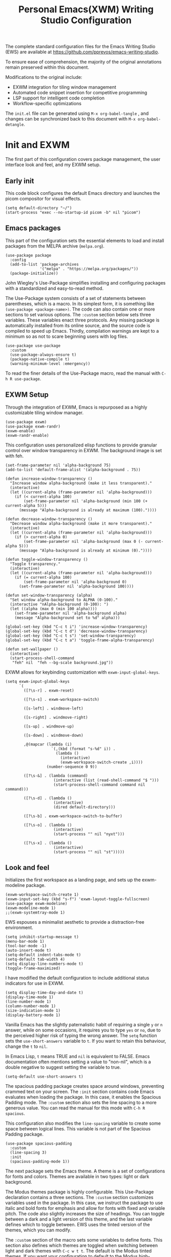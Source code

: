 #+title:        Personal Emacs(XWM) Writing Studio Configuration
#+property:     header-args:elisp :tangle init.el :comments yes :results silent :eval no
#+startup:      content

The complete standard configuration files for the Emacs Writing Studio (EWS) are available at https://github.com/pprevos/emacs-writing-studio. 

To ensure ease of comprehension, the majority of the original annotations remain preserved within this document.

Modifications to the original include:
- EXWM integration for tiling window management
- Automated code snippet insertion for competitive programming
- LSP support for intelligent code completion
- Workflow-specific optimizations
  
The =init.el= file can be generated using =M-x org-babel-tangle= , and changes can be synchronized back to this document with =M-x org-babel-detangle=.

#+begin_src elisp :exports none
  ;;; init.el --- Modified Emacs Writing Studio init -*- lexical-binding: t; -*-
  ;; Emacs Writing Studio (https://github.com/pprevos/emacs-writing-studio/) configuration for personal use.
  ;; Modified by G.R. Emlin : March 2025
  ;;
  ;; This file is NOT part of GNU Emacs.
  ;;
  ;; This program is free software; you can redistribute it and/or modify
  ;; it under the terms of the GNU General Public License as published by
  ;; the Free Software Foundation, either version 3 of the License, or
  ;; (at your option) any later version.
  ;;
  ;; This program is distributed in the hope that it will be useful,
  ;; but WITHOUT ANY WARRANTY; without even the implied waRranty of
  ;; MERCHANTABILITY or FITNESS FOR A PARTICULAR PURPOSE. See the
  ;; GNU General Public License for more details.
  ;;
  ;; You should have received a copy of the GNU General Public License
  ;; along with this program. If not, see <https://www.gnu.org/licenses/>.
#+end_src

* Init and EXWM

The first part of this configuration covers package management, the user interface look and feel, and my EXWM setup.

** Early init

This code block configures the default Emacs directory and launches the picom compositor for visual effects.

#+begin_src elisp :exports none
  ;; Set the default Emacs directory and launch the 'picom' compositor.
#+end_src
#+begin_src elisp
  (setq default-directory "~/")
  (start-process "exec --no-startup-id picom -b" nil "picom")
  #+end_src

** Emacs packages

This part of the configuration sets the essential elements to load and install packages from the MELPA archive (=melpa.org=).

#+begin_src elisp :exports none
  ;; Set package archives
#+end_src
#+begin_src elisp
  (use-package package
	:config
	(add-to-list 'package-archives
				 '("melpa" . "https://melpa.org/packages/"))
	(package-initialize))
#+end_src

 John Wiegley's Use-Package simplifies installing and configuring packages with a standardized and easy-to-read method.

The Use-Package system consists of a set of statements between parentheses, which is a macro. In its simplest form, it is something like ~(use-package <package-name>)~. The code can also contain one or more sections to set various options. The =:custom= section below sets three variables. These variables enact three protocols. Any missing package is automatically installed from its online source, and the source code is compiled to speed up Emacs. Thirdly, compilation warnings are kept to a minimum so as not to scare beginning users with log files.

#+begin_src elisp :exports none
  ;; Package Management
#+end_src
#+begin_src elisp
  (use-package use-package
	:custom
	(use-package-always-ensure t)
	(package-native-compile t)
	(warning-minimum-level :emergency))
#+end_src

To read the finer details of the Use-Package macro, read the manual with =C-h R use-package=.

** EXWM Setup

Through the integration of EXWM, Emacs is repurposed as a highly customizable tiling window manager.

#+begin_src elisp :exports none
  ;; Enable exwm
#+end_src  
#+begin_src elisp
  (use-package exwm)
  (use-package exwm-randr)
  (exwm-enable)
  (exwm-randr-enable)
#+end_src

This configuration uses personalized elisp functions to provide granular control over window transparency in EXWM. The background image is set with feh.

#+begin_src elisp :exports none
  ;; Loads EXWM background settings and defines a function to set the wallpaper using 'feh'.
#+end_src  
#+begin_src elisp
(set-frame-parameter nil 'alpha-background 75) 
(add-to-list 'default-frame-alist '(alpha-background . 75))

(defun increase-window-transparency ()
  "Increase window alpha-background (make it less transparent)."
  (interactive)
  (let ((current-alpha (frame-parameter nil 'alpha-background)))
    (if (< current-alpha 100)
        (set-frame-parameter nil 'alpha-background (min 100 (+ current-alpha 5)))
      (message "Alpha-background is already at maximum (100)."))))

(defun decrease-window-transparency ()
  "Decrease window alpha-background (make it more transparent)."
  (interactive)
  (let ((current-alpha (frame-parameter nil 'alpha-background)))
    (if (> current-alpha 0)
        (set-frame-parameter nil 'alpha-background (max 0 (- current-alpha 5)))
      (message "Alpha-background is already at minimum (0)."))))

(defun toggle-window-transparency ()
  "Toggle transparency."
  (interactive)
  (let ((current-alpha (frame-parameter nil 'alpha-background)))
    (if (= current-alpha 100)
        (set-frame-parameter nil 'alpha-background 0)
      (set-frame-parameter nil 'alpha-background 100))))

(defun set-window-transparency (alpha)
  "Set window alpha-background to ALPHA (0-100)."
  (interactive "nAlpha-background (0-100): ")
  (let ((alpha (max 0 (min 100 alpha))))
    (set-frame-parameter nil 'alpha-background alpha)
    (message "Alpha-background set to %d" alpha)))

(global-set-key (kbd "C-c t i") 'increase-window-transparency)
(global-set-key (kbd "C-c t d") 'decrease-window-transparency)
(global-set-key (kbd "C-c t s") 'set-window-transparency)
(global-set-key (kbd "C-c t a") 'toggle-frame-alpha-transparency)

(defun set-wallpaper ()
  (interactive)
  (start-process-shell-command
   "feh" nil  "feh --bg-scale background.jpg"))
#+end_src

EXWM allows for keybinding customization with =exwm-input-global-keys=.

#+begin_src elisp :exports none
  ;; EXWM Keybindings
#+end_src  
#+begin_src elisp
  (setq exwm-input-global-keys
		`(
		  ([?\s-r] . exwm-reset)

		  ([?\s-s] . exwm-workspace-switch)

		  ([s-left] . windmove-left)

		  ([s-right] . windmove-right)

		  ([s-up] . windmove-up)

		  ([s-down] . windmove-down)

		  ,@(mapcar (lambda (i)
					  `(,(kbd (format "s-%d" i)) .
						(lambda ()
						  (interactive)
						  (exwm-workspace-switch-create ,i))))
					(number-sequence 0 9))

		  ([?\s-&] . (lambda (command)
					   (interactive (list (read-shell-command "$ ")))
					   (start-process-shell-command command nil command)))

		  ([?\s-d] . (lambda ()
					   (interactive)
					   (dired default-directory)))

		  ([?\s-b] . exwm-workspace-switch-to-buffer)

		  ([?\s-o] . (lambda ()
					   (interactive)
					   (start-process "" nil "nyxt")))

		  ([?\s-x] . (lambda ()
					   (interactive)
					   (start-process "" nil "st")))))
#+end_src

** Look and feel

Initializes the first workspace as a landing page, and sets up the exwm-modeline package.

#+begin_src elisp :exports none
  ;;; LOOK AND FEEL
  ;; EXWM appearance
#+end_src
#+begin_src elisp
  (exwm-workspace-switch-create 1)
  (exwm-input-set-key (kbd "s-f") 'exwm-layout-toggle-fullscreen)
  (use-package exwm-modeline)
  (exwm-modeline-mode 1)
  ;;(exwm-systemtray-mode 1)
#+end_src

EWS espouses a minimalist aesthetic to provide a distraction-free environment. 

#+begin_src elisp :exports none
  ;; Minimal defaults
#+end_src
#+begin_src elisp
  (setq inhibit-startup-message t)  
  (menu-bar-mode 1)
  (tool-bar-mode -1)
  (auto-insert-mode t)
  (setq-default indent-tabs-mode t)
  (setq-default tab-width 4)      
  (setq display-line-numbers-mode t)
  (toggle-frame-maximized)
#+end_src

I have modified the default configuration to include additional status indicators for use in EXWM.

#+begin_src elisp :exports none
  ;; Useful status indicators
#+end_src
#+begin_src elisp
  (setq display-time-day-and-date t)
  (display-time-mode 1)
  (line-number-mode 1)
  (column-number-mode 1)
  (size-indication-mode 1)
  (display-battery-mode 1)
#+end_src

Vanilla Emacs has the slightly paternalistic habit of requiring a single =y= or =n= answer, while on some occasions, it requires you to type =yes= or =no=, due to the perceived higher risk of typing the wrong answer. The ~setq~ function sets the ~use-short-answers~ variable to =t=. If you want to retain this behaviour, change the =t= to =nil=.

In Emacs Lisp, =t= means TRUE and =nil= is equivalent to FALSE. Emacs documentation often mentions setting a value to "non-nil", which is a double negative to suggest setting the variable to true.

#+begin_src elisp :exports none
  ;; Short answers only please
#+end_src
#+begin_src elisp
  (setq-default use-short-answers t)
#+end_src

The spacious padding package creates space around windows, preventing crammed text on your screen. The =:init= section contains code Emacs evaluates when loading the package. In this case, it enables the Spacious Padding mode. The =:custom= section also sets the line spacing to a more generous value. You can read the manual for this mode with =C-h R spacious=.

This configuration also modifies the ~line-spacing~ variable to create some space between logical lines. This variable is not part of the Spacious Padding package.

#+begin_src elisp :exports none
  ;; Spacious padding
#+end_src
#+begin_src elisp
  (use-package spacious-padding
	:custom
	(line-spacing 3)
	:init
	(spacious-padding-mode 1))
#+end_src

The next package sets the Emacs theme. A theme is a set of configurations for fonts and colors. Themes are available in two types: light or dark background.

The Modus themes package is highly configurable. This Use-Package declaration contains a three sections. The =:custom= section customizes variables used in the package. In this case, we instruct the package to use italic and bold fonts for emphasis and allow for fonts with fixed and variable pitch. The code also slightly increases the size of headings. You can toggle between a dark and a light version of this theme, and the last variable defines which to toggle between. EWS uses the tinted version of the themes, which you can modify.

The =:custom= section of the macro sets some variables to define fonts. This section also defines which themes are toggled when switching between light and dark themes with =C-c w t t=. The default is the Modus tinted themes. If you want your configuration to default to the Modus high-contrast themes or one of the two color blindness-safe themes, customize the ~modus-themes-to-toggle~ variable. To see the possible options for the Modus themes, use the help file: =C-h v modus-themes-collection=.

The following section binds some keys to commands to toggle between dark and light or select any available modus themes. All EWS custom keybindings start with =C-c w= as the prefix key and =C-c w t= as the prefix key for the theme-related functions. You can obviously change these to suit your preferences. Read the Modus Themes package manual for details with =C-h R modus=.

The ~consult-theme~ command invokes the consult package to help you select between installed themes.

As a bonus, this code also installs Port's Ef-Themes package, which is a wonderful collection of light and dark themes.

To set a default theme, run the ~customize-themes~ command and select your preferred version. Click the button to store your chosen default in the =custom.el= file

#+begin_src elisp :exports none
  ;; Modus and EF Themes
#+end_src
#+begin_src elisp
  (use-package modus-themes
    :custom
    (modus-themes-italic-constructs t)
    (modus-themes-bold-constructs t)
    (modus-themes-mixed-fonts t)
    (modus-themes-to-toggle '(modus-operandi-tinted modus-vivendi-tinted))
    :bind
    (("C-c w t t" . modus-themes-toggle)
     ("C-c w t m" . modus-themes-select)
     ("C-c w t s" . consult-theme)))

  (use-package ef-themes)
  ;;(load-theme 'ef-maris-light t)
  (load-theme 'ef-winter t)
#+end_src

The next section hooks the Variable Pitch mode to any Org buffer. This means that written prose is displayed in variable pitch, while metadata, code and other items are in fixed pitch. A hook is a construction in Emacs that associates modes with each other. In this case, variable pitch text is enabled for all text mode buffers.

#+begin_src elisp :exports none
  ;; Mixed-pich mode
#+end_src
#+begin_src elisp
  (use-package mixed-pitch
	:hook
	(org-mode . mixed-pitch-mode))
#+end_src

This last code snippet in the look-and-feel section changes how Emacs automatically split windows to favour vertical splits over horizontal ones to improve readability. This section also installs the Balanced Windows package, which manages window sizes automatically. For example, when you have three open windows and you close one, the remaining windows each get half the screen.

#+begin_src elisp :exports none
  ;; Window management
  ;; Split windows sensibly
#+end_src
#+begin_src elisp
  (setq split-width-threshold 120
		split-height-threshold nil)
#+end_src
#+begin_src elisp  :exports none
  ;; Keep window sizes balanced
#+end_src
#+begin_src elisp
  (use-package balanced-windows
	:config
	(balanced-windows-mode))
#+end_src

** Basic configuration

To maintain a clean and predictable initialization process, user customizations are segregated into a =custom.el= file. This strategy insulates the core =init.el=  file from automated modifications. In the case of conflicting variable definitions, the =init.el= file asserts precedence.

#+begin_src elisp :exports none
  ;; Custom settings in a separate file and load the custom settings
#+end_src  
#+begin_src elisp
  (setq-default custom-file (expand-file-name "custom.el" user-emacs-directory))

  (load custom-file :no-error-if-file-is-missing)
#+end_src

Keyboard shortcuts defined in EWS all use the =C-c w= prefix. Access the ~customize-variable~ function with the =C-c w v= shortcut.

#+begin_src elisp
  (keymap-global-set "C-c w v" 'customize-variable)
#+end_src

* Programming

This section details my programming related modifications to the default EWS configuration.

** Accessibility
  
This configuration streamlines Emacs navigation through the integration of Treemacs for project tree visualization, Ace-Window for rapid window switching, and Avy for precise, character-level jumping.

#+begin_src elisp :exports none
  ;; Navigation
#+end_src
#+begin_src elisp
  (use-package treemacs)

  (use-package ace-window
	:bind ("M-o" . #'ace-window))

  (use-package avy
	:bind ("C-c z" . #'avy-goto-word-1))

  (use-package exwm-edit)
#+end_src

Aesthetic and functional enhancements are implemented via Powerline for a visually rich status bar, and Nerd Icons for comprehensive glyph support.

#+begin_src elisp :exports none
  ;; Misc QoL improvements
#+end_src
#+begin_src elisp
  (use-package powerline)

  (use-package nerd-icons
	:ensure t)
#+end_src

** Auto-insertion

To expedite competitive programming workflows, context-aware code skeletons are automatically inserted upon file creation. This feature leverages Emacs's built-in auto-insert functionality to provide language-specific templates.

#+begin_src elisp :exports none
  ;; Codeforces Skeletons
#+end_src
#+begin_src elisp
  (auto-insert-mode t)
  (eval-after-load 'autoinsert
	'(define-auto-insert
	   '("\\.\\(CC?\\|cc\\|cxx\\|cpp\\|c++\\)\\'" . "C++ skeleton")
	   '(\n
		 "#include <bits/stdc++.h>" \n \n
		 "using namespace std;" \n \n
		 "int main(int argc, char* argv[]) {" \n
		 "ios::sync_with_stdio(0)\;" \n
		 "cin.tie(0)\;" \n
		 > _ \n
		 "}" > \n)))

  (eval-after-load 'autoinsert
	'(define-auto-insert '("\\.c\\'" . "C skeleton")
	   '(\n
		 "#include <stdio.h>" \n
		 "int main(){" > \n
		 > _ \n
		 "}" > \n)))

  (eval-after-load 'autoinsert
	'(define-auto-insert '("\\.go\\'" . "Go skeleton")
	   '(\n
		 "package main\;" \n
		 "import \"fmt\"\;" \n
		 "func main(){" > \n
		 > _ \n
		 "}" > \n)))
#+end_src

** LSP Client Setup and Code Completion

This configuration uses Eglot as its LSP Client.

#+begin_src elisp :exports none
  ;; Eglot Setup
#+end_src
#+begin_src elisp
  (use-package eglot
	:hook ((prog-mode) . eglot-ensure))
#+end_src

Company provides seemless code-completion.

#+begin_src elisp :exports none
  ;; Company-mode for code-completion
#+end_src
#+begin_src elisp
  (use-package company
	  :after lsp-mode
	  :config
	  (setq company-minimum-prefix-length 1)
	  (setq company-idle-delay 0.0))
#+end_src

Programming mode hooks are configured to ensure a consistent and productive development environment across various programming languages.

#+begin_src elisp :exports none
  ;; Prog-mode setup
#+end_src
#+begin_src elisp
  (use-package rainbow-delimiters)
  (add-hook 'prog-mode-hook
			(lambda ()
			  (display-line-numbers-mode t)
			  (company-mode)
			  (rainbow-delimiters-mode)
			  (eglot-ensure)))
#+end_src

Geiser is configured to interface with the MIT Scheme binary.

#+begin_src elisp :exports none
  ;; Geiser setup for SICP
#+end_src
#+begin_src elisp
  (setq geiser-mit-binary "/usr/bin/scheme")
#+end_src

** Version Control

Jonas Bernoulli's Magit is an exceptionally useful git porcelain for Emacs. 

#+begin_src elisp :exports none
  ;; Magit for Version Control
#+end_src
#+begin_src elisp
  (use-package magit
	:bind ("C-c g" . #'magit-status)
	:config
	(setq magit-diff-refine-hunk t))

  (use-package diff-hl
	:hook
	(prog-mode . diff-hl-mode))
#+end_src

* Using EWS

  This section covers enabling EWS functionality, the minibuffer completion system and basic settings to enable writing for humans.
  
** Emacs Writing Studio functionality

EWS also provides a range of bespoke convenience functions for various aspects of the writing process. Ensure you download this file from the EWS repository.

#+begin_src elisp :exports none
  ;; Load EWS functions
#+end_src
#+begin_src elisp
  (load-file (concat (file-name-as-directory user-emacs-directory) "ews.el"))
#+end_src

The ~ews-missing-executables~ function checks if external software is available on your system. Emacs writes a message in the minibuffer if any of the recommended tools are missing. You can jump to the Messages buffer with =C-h e= to review the output. Emacs will function normally when this software is unavailable, but some features might not work.

The input for this function is a list, a series of strings between parenthesis that starts with a tick symbol: ~'("this" "is" "a" "list")~ The tick prevents Emacs from confusing the list of data with a function. In this function, some lists also contains other lists.

This function checks whether all these packages are available on your system. For software in a nested list, such as =("convert" "gm")=, only one of them has to be available, as these programs are alternatives for the same functionality.

#+begin_src elisp :exports none
  ;; Check for missing external software
  ;;
  ;; - soffice (LibreOffice): View and create office documents
  ;; - zip: Unpack ePub documents
  ;; - pdftotext (poppler-utils): Convert PDF to text
  ;; - ddjvu (DjVuLibre): View DjVu files
  ;; - curl: Reading RSS feeds
  ;; - convert (ImageMagick) or gm (GraphicsMagick): Convert image files  ;; - latex (TexLive, MacTex or MikTeX): Preview LaTex and export Org to PDF
  ;; - hunspell: Spellcheck. Also requires a hunspell dictionary
  ;; - grep: Search inside files
  ;; - gs (GhostScript) or mutool (MuPDF): View PDF files
  ;; - mpg321, ogg123 (vorbis-tools), mplayer, mpv, vlc: Media players
  ;; - git: Version control
#+end_src
#+begin_src elisp
  (ews-missing-executables
   '("soffice"
	 "zip"
	 "pdftotext"
	 "ddjvu"
	 "curl"
	 ("convert" "gm")
	 "latex"
	 "hunspell"
	 "grep"
	 ("gs" "mutool")
	 ("mpg321" "ogg123" "mplayer" "mpv" "vlc")
	 "git"))
#+end_src

** Minibuffer completion
EWS uses the Vertico-Orderless-Marginalia stack of minibuffer completion packages in their standard configuration. 

#+begin_src elisp :exports none
  ;; MINIBUFFER COMPLETION

  ;; Enable vertico
#+end_src
#+begin_src elisp
  (use-package vertico
	:init
	(vertico-mode)
	:custom
	(vertico-sort-function 'vertico-sort-history-alpha))
#+end_src
#+begin_src elisp :exports none
  ;; Persist history over Emacs restarts.
#+end_src
#+begin_src elisp
  (use-package savehist
	:init
	(savehist-mode))
#+end_src
#+begin_src elisp :exports none
  ;; Search for partial matches in any order
#+end_src
#+begin_src elisp
  (use-package orderless
	:custom
	(completion-styles '(orderless basic))
	(completion-category-defaults nil)
	(completion-category-overrides
	 '((file (styles partial-completion)))))
#+end_src
#+begin_src elisp :exports none
  ;; Enable richer annotations using the Marginalia package
#+end_src
#+begin_src elisp
  (use-package marginalia
	:init
	(marginalia-mode))
#+end_src

** Keyboard shortcuts menu
The Which-Key package improves the discoverability of keyboard shortcuts with a popup in the minibuffer.

Due to the naming conventions in Emacs, most functions start with the package name, so some can be long. The problem is that the most interesting part of a function name is at the end of the string, so we don't want that to be hidden. This configuration widens the columns a bit to prevent truncated function names. This configuration also instructs Which-Key to order the list by function name rather than by key. 

#+begin_src elisp :exports none
  ;; Improve keyboard shortcut discoverability
#+end_src
#+begin_src elisp
  (use-package which-key
	:config
	(which-key-mode)
	:custom
	(which-key-max-description-length 40)
	(which-key-lighter nil)
	(which-key-sort-order 'which-key-description-order))
#+end_src

** Improved help functionality
Emacs is advertised as a "self-documenting text editor". While this is not entirely correct (if only computer code could document itself), every aspect of Emacs is documented within the source code.

Emacs has two levels of help. Firstly, there are the manuals for Emacs itself and some of the packages. Also each individual command and function contains documentation. The Helpful package by Wilfred Hughes adds contextual information to the built-in Emacs help. For example, when asking for documentation about a variable, the help file links to its customization screen or the source code.

#+begin_src elisp :exports none
  ;; Improved help buffers
#+end_src
#+begin_src elisp
  (use-package helpful
	:bind
	(("C-h f" . helpful-function)
	 ("C-h x" . helpful-command)
	 ("C-h k" . helpful-key)
	 ("C-h v" . helpful-variable)))
#+end_src

** Configure text modes
Emacs is principally designed for developing computer code, so it needs some modifications to enable writing text for humans. The config first ensures that Emacs does not try to install Text-Mode as a package, because it is built-in.

Secondly, we hook Visual Line Mode to Text Mode. Visual Line mode wraps long lines to the nearest word to fit in the current window, as is common in word processing software.

By default, Emacs does not replace text when you select a section and start typing, which is unusual behaviour when writing prose. The =:init= section enables a more common default so that selected text is deleted when typed over. The =:custom= section enables the page-up and page-down keys to scroll to the top or bottom of a buffer. This section also redefines the way Emacs defines a sentence. The last variable saves any existing clipboard text into the kill ring for better operability between the operating system's clipboard and Emacs's kill ring.

#+begin_src elisp :exports none
  ;;; Text mode settings
#+end_src
#+begin_src elisp
  (use-package text-mode
	:ensure
	nil
	:hook
	(text-mode . visual-line-mode)
	:init
	(delete-selection-mode t)
	:custom
	(sentence-end-double-space nil)
	(scroll-error-top-bottom t)
	(save-interprogram-paste-before-kill t))
#+end_src

** Spellchecking
Writing without automated spell-checking would be quite annoying, even for the most experienced authors. The Flyspell package interfaces with the Hunspell software and the relevant dictionary to check spelling on the fly.

You must change the standard dictionary to your local variety with the ~ews-hunspell-dictionaries~  variable. EWS uses this particular variable because the dictionaries are set in two places to enable multilingual spelling. You can set multiple dictionaries for the same buffer.

#+begin_src elisp :exports none
  ;; Check spelling with flyspell and hunspell
#+end_src
#+begin_src elisp
  (use-package flyspell
	:custom
	(ispell-program-name "hunspell")
	(ispell-dictionary ews-hunspell-dictionaries)
	(flyspell-mark-duplications-flag nil) ;; Writegood mode does this
	(org-fold-core-style 'overlays) ;; Fix Org mode bug
	:config
	(ispell-set-spellchecker-params)
	(ispell-hunspell-add-multi-dic ews-hunspell-dictionaries)
	:hook
	(text-mode . flyspell-mode)
	:bind
	(("C-c w s s" . ispell)
	 ("C-;"       . flyspell-auto-correct-previous-word)))
#+end_src

** Ricing Org mode
This part of the configuration sets a bunch of variables to improve the design of Org buffers. To learn what these variables do, use =C-h v= and enter the variable name.

Org has a plethora of variables to change its interface. You can add other variables or remove some to make Org look how you prefer. For example, to enable alphabetical lists and numerals, you must customize the ~org-list-allow-alphabetical~ variable to =t=. This adds =a.=, =A.=, =a)= and =A)= as additional options to number a list.

#+begin_src elisp :exports none
  ;;; Ricing Org mode
#+end_src  
#+begin_src elisp
  (use-package org
	:custom
	(org-startup-indented t)
	(org-hide-emphasis-markers t)
	(org-startup-with-inline-images t)
	(org-image-actual-width '(450))
	(org-fold-catch-invisible-edits 'error)
	(org-pretty-entities t)
	(org-use-sub-superscripts "{}")
	(org-id-link-to-org-use-id t)
	(org-fold-catch-invisible-edits 'show))
#+end_src

The above code snippet hides emphasis markers from view for an uncluttered screen. Emphasis markers are the symbols used to indicate italics, bold and other font decorations, for example =_italic_=. Hiding the syntax of a plain text document is not ideal because it obfuscates essential information. The Org Appear package by Alice P. Hacker shows hidden markers in Org buffers when the cursor is used for an emphasized word, giving us the best of both worlds.

#+begin_src elisp :exports none
  ;; Show hidden emphasis markers
#+end_src
#+begin_src elisp  
  (use-package org-appear
	:hook
	(org-mode . org-appear-mode))
#+end_src

The Org Fragtog package is similar to Org Appear but for LaTeX snippets. It automatically toggles Org mode LaTeX fragment previews as the cursor enters and exits them. By default, the text is small and can become unreadable when changing between dark and light themes.

The =org-format-latex-options= variable controls the way Emacs presents fragments. This variable is a list with properties such as colours and size. The =plist-put= function lets you change options in the list. The foreground and background are set to take the same colour as your text. If you change from dark to light mode or vice versa, you should evaluate the ~org-latex-preview~ function (=C-c C-x C-l=) to change the preview images.

Automated LaTeX previews are disabled because they can delay loading a page and cause trouble when the user does not have LaTeX installed.

#+begin_src elisp :exports none
  ;; LaTeX previews
#+end_src
#+begin_src elisp
  (use-package org-fragtog
	:after org
	:hook
	(org-mode . org-fragtog-mode)
	:custom
	(org-startup-with-latex-preview nil)
	(org-format-latex-options
	 (plist-put org-format-latex-options :scale 2)
	 (plist-put org-format-latex-options :foreground 'auto)
	 (plist-put org-format-latex-options :background 'auto)))
#+end_src

The last package to modify Org buffers is Org Modern. However, most of the features have been switched off because it might be better for beginning users not to hide semantic symbols. You can experiment with changing these settings to change the look and feel of Org buffers. 

#+begin_src elisp :exports none
  ;; Org modern: Most features are disabled for beginning users
#+end_src
#+begin_src elisp
  (use-package org-modern
	:hook
	(org-mode . org-modern-mode)
	:custom
	(org-modern-table nil)
	(org-modern-keyword nil)
	(org-modern-timestamp nil)
	(org-modern-priority nil)
	(org-modern-checkbox nil)
	(org-modern-tag nil)
	(org-modern-block-name nil)
	(org-modern-keyword nil)
	(org-modern-footnote nil)
	(org-modern-internal-target nil)
	(org-modern-radio-target nil)
	(org-modern-statistics nil)
	(org-modern-progress nil))
#+end_src
* Inspiration
** Read e-books
The built-in Doc-View package can read various file formats with the assistance of external software. This configuration increases the resolution of the generated image file and raises the threshold for warning before opening large files to fifty MB ($50 \times 2^{20}$).

Reading PDF files requires the GhostScript or MuPDF package. When the Poppler package is available, you can convert a PDF to text for easier searching and copying. To view DjVu files, you need the DjVuLibre library to parse them.

#+begin_src elisp :exports none
  ;; INSPIRATION

  ;; Doc-View
#+end_src
#+begin_src elisp
  (use-package doc-view
	:custom
	(doc-view-resolution 300)
	(large-file-warning-threshold (* 50 (expt 2 20))))
#+end_src

The Nov package by Vasilij Schneidermann provides valuable functionality for viewing ePub books inside Emacs. The init section ensures that any file with an =epub= extension is associated with this package. An ePub file is essentially a compressed website, so you will need the Zip program to enable reading these files.

#+begin_src elisp :exports none
  ;; Read ePub files
#+end_src
#+begin_src elisp
  (use-package nov
	:init
	(add-to-list 'auto-mode-alist '("\\.epub\\'" . nov-mode)))
#+end_src

Emacs can read documents produced by standard office software. To achieve this, it converts these files to PDF with LibreOffice and presents them as such.

A confirmed bug in Org mode (version 9.6.15) overrides the associations between LibreOffice and Doc View mode. The code below is a workaround for reinstating the desired behaviour and associating the various file extensions with Doc View. This bug fix is optional if you use Org 9.7 and beyond.

#+begin_src elisp :exports none
  ;; Reading LibreOffice files

  ;; Fixing a bug in Org Mode pre-9.7
  ;; Org mode clobbers associations with office documents
#+end_src
#+begin_src elisp
  (use-package ox-odt
	:ensure nil
	:config
	(add-to-list 'auto-mode-alist
				 '("\\.\\(?:OD[CFIGPST]\\|od[cfigpst]\\)\\'"
				   . doc-view-mode-maybe)))
#+end_src

** Bibliographies
These lines of code add two field types to BibTeX entries: keywords to help you order your literature and a link to a file so you can read any attachments in Emacs.

The ~ews-register-bibtex~ function assigns all =.bib= files in the ~ews-bibliography-directory~ variable to the list of global BibTeX files. You need to set this variable to the location where you store your bibliography.

#+begin_src elisp :exports none
  ;; Managing Bibliographies
#+end_src
#+begin_src elisp
  (use-package bibtex
	:custom
	(bibtex-user-optional-fields
	 '(("keywords" "Keywords to describe the entry" "")
	   ("file"     "Relative or absolute path to attachments" "" )))
	(bibtex-align-at-equal-sign t)
	:config
	(ews-bibtex-register)
	:bind
	(("C-c w b r" . ews-bibtex-register)))
#+end_src

The Biblio package enables you to extract literature from various databases.

#+begin_src elisp :exports none
  ;; Biblio package for adding BibTeX records
#+end_src
#+begin_src elisp
  (use-package biblio
	:bind
	(("C-c w b b" . ews-bibtex-biblio-lookup)))
#+end_src

Citar is the workhorse package for managing a bibliography and citations. It provides an interface between your text and the bibliography.

#+begin_src elisp :exports none
  ;; Citar to access bibliographies
#+end_src
#+begin_src elisp
  (use-package citar
	:defer t
	:custom
	(citar-bibliography ews-bibtex-files)
	:bind
	(("C-c w b o" . citar-open)))
#+end_src

** Reading websites
The Elfeed package helps with reading RSS files, and the Elfeed-Org package lets you configure RSS feeds with an Org file.

#+begin_src elisp :exports none
  ;; Read RSS feeds with Elfeed
#+end_src
#+begin_src elisp
  (use-package elfeed
	:custom
	(elfeed-db-directory
	 (expand-file-name "elfeed" user-emacs-directory))
	(elfeed-show-entry-switch 'display-buffer)
	:bind
	("C-c w e" . elfeed))
#+end_src
#+begin_src elisp :exports none
  ;; Configure Elfeed with org mode
#+end_src
#+begin_src elisp
  (use-package elfeed-org
	:config
	(elfeed-org)
	:custom
	(rmh-elfeed-org-files
	 (list (concat (file-name-as-directory (getenv "HOME")) "elfeed.org"))))
#+end_src

The Org-Webtools package makes it easy to insert hyperlinks by converting the content of the kill ring to an Org hyperlink.

#+begin_src elisp :exports none
  ;; Easy insertion of weblinks
#+end_src
#+begin_src elisp
  (use-package org-web-tools
	:bind
	(("C-c w w" . org-web-tools-insert-link-for-url)))
#+end_src

** Playing multimedia files
The EMMS (Emacs MultiMedia System) package provides an interface to various multimedia players. You need one of these programs installed: =mpg321=, =ogg123= (vorbis-tools), =mplayer=, =mpv=, or VLC. 

#+begin_src elisp :exports none
  ;; Emacs Multimedia System
#+end_src
#+begin_src elisp
  (use-package emms
	:config
	(require 'emms-setup)
	(require 'emms-mpris)
	(emms-all)
	(emms-default-players)
	(emms-mpris-enable)
	:custom
	(emms-browser-covers #'emms-browser-cache-thumbnail-async)
	:bind
	(("C-c w m b" . emms-browser)
	 ("C-c w m e" . emms)
	 ("C-c w m p" . emms-play-playlist )
	 ("<XF86AudioPrev>" . emms-previous)
	 ("<XF86AudioNext>" . emms-next)
	 ("<XF86AudioPlay>" . emms-pause)))
#+end_src

** Opening files with external software
The OpenWith package by Markus Trisk lets you open files in external software. 

#+begin_src elisp
  (use-package openwith
	:config
	(openwith-mode t)
	:custom
	(openwith-associations nil))
#+end_src

* Ideation
** Org capture
The possibilities for capture templates are extensive and depend on your use cases. This configuration is only an example of the options. The Org documentation provides lots of detail (=C-h R org <ret> capture=). You will also need to customize the ~org-default-notes-file~ variable.

#+begin_src elisp :exports none
  ;; Fleeting notes
#+end_src
#+begin_src elisp
  (use-package org
	:bind
	(("C-c c" . org-capture)
	 ("C-c l" . org-store-link))
	:custom
	(org-goto-interface 'outline-path-completion)
	(org-capture-templates
	 '(("f" "Fleeting note"
		item
		(file+headline org-default-notes-file "Notes")
		"- %?")
	   ("p" "Permanent note" plain
		(file denote-last-path)
		#'denote-org-capture
		:no-save t
		:immediate-finish nil
		:kill-buffer t
		:jump-to-captured t)
	   ("t" "New task" entry
		(file+headline org-default-notes-file "Tasks")
		"* TODO %i%?"))))
#+end_src
    
** Denote
Denote is a flexible note-taking and file management package. Refer to the extensive Denote manual with =C-h R denote=. At a minimum, you need to configure the ~denote-directory~ variable to indicate the location of your notes.

The EWS package includes a convenience function to improve how Denote displays links to attachments, linked to the ~denote-link-description-function~.

#+begin_src elisp :exports none
  ;; Denote
#+end_src
#+begin_src elisp
  (use-package denote
	:defer t
	:custom
	(denote-sort-keywords t)
	(denote-link-description-function #'ews-denote-link-description-title-case)
	:hook
	(dired-mode . denote-dired-mode)
	:custom-face
	(denote-faces-link ((t (:slant italic))))
	:init
	(require 'denote-org-extras)
	:bind
	(("C-c w d b" . denote-find-backlink)
	 ("C-c w d d" . denote-date)
	 ("C-c w d l" . denote-find-link)
	 ("C-c w d h" . denote-org-extras-link-to-heading)
	 ("C-c w d i" . denote-link-or-create)
	 ("C-c w d k" . denote-rename-file-keywords)
	 ("C-c w d n" . denote)
	 ("C-c w d r" . denote-rename-file)
	 ("C-c w d R" . denote-rename-file-using-front-matter)))
#+end_src

The Consult package provides some convenience functionality to make life easier.

The ~consult-org-heading~ command provides a table of contents of the Org mode file to quickly move around a large file. The ~consult-grep~ function lets you search through files in the current directory. The search functionality requires access to the Grep software. 

Consult has a lot more functionality that replaces some base Emacs commands with more convenient version. Most of these have not been enabled to ensure we stay as close as possible to vanilla Emacs. The Consult online documentation provides detailed descriptions of these enhanced commands.

#+begin_src elisp :exports none
  ;; Consult convenience functions
#+end_src
#+begin_src elisp
  (use-package consult
	:bind
	(("C-c w h" . consult-org-heading)
	 ("C-c w g" . consult-grep))
	:config
	(setq read-buffer-completion-ignore-case t)
	(setq read-file-name-completion-ignore-case t)
	(setq completion-ignore-case t))
#+end_src

Consult Notes is a convenience package that builds on Consult. It provides access to Denote files and also lets you search through your notes.

#+begin_src elisp :exports none
  ;; Consult-Notes for easy access to notes
#+end_src
#+begin_src elisp
  (use-package consult-notes
	:bind
	(("C-c w d f" . consult-notes)
	 ("C-c w d g" . consult-notes-search-in-all-notes))
	:init
	(consult-notes-denote-mode))
#+end_src

The Citar-Denote package lets you create a many-to-many relationship between your Denote notes and items in your bibliography.

#+begin_src elisp :exports none
  ;; Citar-Denote to manage literature notes
#+end_src
#+begin_src elisp
  (use-package citar-denote
	:custom
	(citar-open-always-create-notes t)
	:init
	(citar-denote-mode)
	:bind
	(("C-c w b c" . citar-create-note)
	 ("C-c w b n" . citar-denote-open-note)
	 ("C-c w b x" . citar-denote-nocite)
	 :map org-mode-map
	 ("C-c w b k" . citar-denote-add-citekey)
	 ("C-c w b K" . citar-denote-remove-citekey)
	 ("C-c w b d" . citar-denote-dwim)
	 ("C-c w b e" . citar-denote-open-reference-entry)))
#+end_src

The Denote-Explore package provides convenience functions to manage your collection of notes and attachments.

#+begin_src elisp :exports none
  ;; Explore and manage your Denote collection
#+end_src
#+begin_src elisp
  (use-package denote-explore
	:bind
	(;; Statistics
	 ("C-c w x c" . denote-explore-count-notes)
	 ("C-c w x C" . denote-explore-count-keywords)
	 ("C-c w x b" . denote-explore-barchart-keywords)
	 ("C-c w x e" . denote-explore-barchart-filetypes)
	 ;; Random walks
	 ("C-c w x r" . denote-explore-random-note)
	 ("C-c w x l" . denote-explore-random-link)
	 ("C-c w x k" . denote-explore-random-keyword)
	 ("C-c w x x" . denote-explore-random-regex)
	 ;; Denote Janitor
	 ("C-c w x d" . denote-explore-identify-duplicate-notes)
	 ("C-c w x z" . denote-explore-zero-keywords)
	 ("C-c w x s" . denote-explore-single-keywords)
	 ("C-c w x o" . denote-explore-sort-keywords)
	 ("C-c w x w" . denote-explore-rename-keyword)
	 ;; Visualise denote
	 ("C-c w x n" . denote-explore-network)
	 ("C-c w x v" . denote-explore-network-regenerate)
	 ("C-c w x D" . denote-explore-degree-barchart)))
#+end_src

* Production
** Managing the writing process
The EWS repository provides some Org-related convenience files for inserting notes, drawers, and counting words. At this stage, the screenshot command is experimental.

#+begin_src elisp :exports none
  ;; Set some Org mode shortcuts
#+end_src
#+begin_src elisp
  (use-package org
	:bind
	(:map org-mode-map
		  ("C-c w n" . ews-org-insert-notes-drawer)
		  ("C-c w p" . ews-org-insert-screenshot)
		  ("C-c w c" . ews-org-count-words)))
#+end_src

The Olivetti package removes distractions from the screen and converts your Emacs session to an electronic typewriter. The ~ews-olivetti~ function stores the screen configuration before you activate the distraction-free writing mode. When you disable Olivetti mode with this function then the original configuration is restored.

#+begin_src elisp :exports none
  ;; Distraction-free writing
#+end_src
#+begin_src elisp
  (use-package olivetti
	:demand t
	:bind
	(("C-c w o" . ews-olivetti)))
#+end_src

Undo-Tree provides a graphical view of the various versions of the current buffer.

#+begin_src elisp :exports none
  ;; Undo Tree
#+end_src
#+begin_src elisp
  (use-package undo-tree
	:config
	(global-undo-tree-mode)
	:custom
	(undo-tree-auto-save-history nil)
	:bind
	(("C-c w u" . undo-tree-visualise)))
#+end_src

** Citations
This configuration sets the global bibliography equal to the ~ews-bibtex-files~ variable. To set this variable, configure the ~ews-bibtex-directory~ to register bibliography files and run the ~ews-bibtex-register~ function every time you add new bib-files.

#+begin_src elisp :exports none
  ;; Export citations with Org Mode
#+end_src
#+begin_src elisp
  (require 'oc-natbib)
  (require 'oc-csl)

  (setq org-cite-global-bibliography ews-bibtex-files
		org-cite-insert-processor 'citar
		org-cite-follow-processor 'citar
		org-cite-activate-processor 'citar)
#+end_src

** Quality assurance
Emacs can hook into the dictionary server at =dict.org= and the Powerthesaurus package integrates with =powerthesaurus.org=.

#+begin_src elisp :exports none
  ;; Lookup words in the online dictionary
#+end_src
#+begin_src elisp
  (use-package dictionary
	:custom
	(dictionary-server "dict.org")
	:bind
	(("C-c w s d" . dictionary-lookup-definition)))
#+end_src
#+begin_src elisp
  (use-package powerthesaurus
	:bind
	(("C-c w s p" . powerthesaurus-transient)))
#+end_src

The Writegood package helps to detect weasel words, passive writing, and repeated words. It also contains functions to estimate a text's complexity using the Flesch-Kincaid test.

#+begin_src elisp :exports none
  ;; Writegood-Mode for weasel words, passive writing and repeated word detection
#+end_src
#+begin_src elisp
  (use-package writegood-mode
	:bind
	(("C-c w s r" . writegood-reading-ease)
	 ("C-c w s l" . writegood-grade-level))
	:hook
	(text-mode . writegood-mode))
#+end_src

The TitleCase package strives for the most accurate title-casing of sentences, lines, and regions of text in English prose. You can customize the ~titlecase-style~ variable 

The EWS convenience function can do this for all headings in an Org file to ensure consistency.

#+begin_src elisp :exports none
  ;; Titlecasing
#+end_src
#+begin_src elisp
  (use-package titlecase
	:bind
	(("C-c w s t" . titlecase-dwim)
	 ("C-c w s c" . ews-org-headings-titlecase)))
#+end_src

** Abbreviations
Abbrev mode is a built-in program that helps you speed up your writing by defining abbreviations and common spelling mistakes and automatically replacing them with words, sentences, or complete paragraphs.

#+begin_src elisp :exports none
  ;; Abbreviations
#+end_src
#+begin_src elisp
  (add-hook 'text-mode-hook 'abbrev-mode)
#+end_src

The Lorem Ipsum generator can be helpful when designing a document's layout. This package inserts dummy Latin text into a buffer. 

#+begin_src elisp :exports none
  ;; Lorem Ipsum generator
#+end_src
#+begin_src elisp
  (use-package lorem-ipsum
	:custom
	(lorem-ipsum-list-bullet "- ") ;; Org mode bullets
	:init
	(setq lorem-ipsum-sentence-separator
		  (if sentence-end-double-space "  " " "))
	:bind
	(("C-c w s i" . lorem-ipsum-insert-paragraphs)))
#+end_src

** Version control
The built-in Ediff package compares different files and shows their differences. It also lets you decide how to merge the two versions, like a tracked-changes function in a Word processor. The ~ediff~ family of functions does not split its windows nicely by default, so these settings make the program more straightforward to use.

Advanced version control requires a Version Control System, such as Git.

#+begin_src elisp :exports none
  ;; ediff
#+end_src
#+begin_src elisp
  (use-package ediff
	:ensure nil
	:custom
	(ediff-keep-variants nil)
	(ediff-split-window-function 'split-window-horizontally)
	(ediff-window-setup-function 'ediff-setup-windows-plain))
#+end_src

** Other text in modes
Org is fantastic, but it is not the only text mode useful for authors. EWS installs both Markdown and Fountain.

#+begin_src elisp :exports none
  ;; Enable Other text modes

  ;; Fontain mode for writing scrits
#+end_src
#+begin_src elisp
  (use-package fountain-mode)
#+end_src
#+begin_src elisp :exports none
  ;; Markdown mode
#+end_src
#+begin_src elisp
  (use-package markdown-mode)
#+end_src

* Publication
** Basic settings
This snippet sets some basic export settings for org mode. You can either set  these as variable to apply them to all files by default, or insert them as keywords in your front matter. 

Read the Export Settings section in to Org manual for a detailed description of the possible configurations.

The timestamp for exporting files is set to the European date format of day, month, and year. If you publish for American audiences, perhaps you like to modify the ~org-export-date-timestamp-format~ to ="%B %e %Y"=. These letters stand for the full name of the month, the day number without leading zero, and the year in four digits. See the documentation of the ~format-time-string~ function for details on how to format dates in other methods.

#+begin_src elisp :exports none
  ;; PUBLICATION

  ;; Generic Org Export Settings
#+end_src
#+begin_src elisp
  (use-package org
	:custom
	(org-export-with-drawers nil)
	(org-export-with-todo-keywords nil)
	(org-export-with-toc nil)
	(org-export-with-smart-quotes t)
	(org-export-date-timestamp-format "%e %B %Y"))
#+end_src

** Epub
The ox-ePub package exports Org files to the most common e-book format. The ~ox-org~  export is required to enable exporting to Org to prevent issues with the table of contents. 

#+begin_src elisp :exports none
  ;; epub export
#+end_src
#+begin_src elisp
  (use-package ox-epub
	:demand t
	:init
	(require 'ox-org))
#+end_src

** Latex

This configuration part defines the export process from Org to TeX to PDF. This setup also removes any temporary files created in the process. You will obviously need a working version of LaTeX with all relevant packages  installed on your computer.

#+begin_src elisp :exports none
  ;; LaTeX PDF Export settings
#+end_src
#+begin_src elisp
  (use-package ox-latex
	:ensure nil
	:demand t
	:custom
	;; Multiple LaTeX passes for bibliographies
	(org-latex-pdf-process
	 '("pdflatex -interaction nonstopmode -output-directory %o %f"
	   "bibtex %b"
	   "pdflatex -shell-escape -interaction nonstopmode -output-directory %o %f"
	   "pdflatex -shell-escape -interaction nonstopmode -output-directory %o %f"))
	;; Clean temporary files after export
	(org-latex-logfiles-extensions
	 (quote ("lof" "lot" "tex~" "aux" "idx" "log" "out"
			 "toc" "nav" "snm" "vrb" "dvi" "fdb_latexmk"
			 "blg" "brf" "fls" "entoc" "ps" "spl" "bbl"
			 "tex" "bcf"))))
#+end_src

The next part defines the EWS document class, which is used to produce the paperback version of this book.

The first part of the code defines the name used in the Org file, in this case =#+latex_class: ews=. The next par is the preamble in LaTeX code. Note that backslashes need to be escaped by using two of them. Org also adds standard packages, read the documentation for ~org-latex-classes~ for details on how to modify the standard inclusions.

The last section defines how the heading levels in the Org file are translated to LaTeX commands. This code defines the first three Org heading levels.

#+begin_src elisp :exports none
  ;; EWS paperback configuration
#+end_src
#+begin_src elisp
  (with-eval-after-load 'ox-latex
	(add-to-list
	 'org-latex-classes
	 '("ews"
	   "\\documentclass[11pt, twoside, hidelinks]{memoir}
		\\setstocksize{9.25in}{7.5in}
		\\settrimmedsize{\\stockheight}{\\stockwidth}{*}
		\\setlrmarginsandblock{2cm}{1cm}{*} 
		\\setulmarginsandblock{1.5cm}{2.25cm}{*}
		\\checkandfixthelayout
		\\setcounter{tocdepth}{0}
		\\OnehalfSpacing
		\\usepackage{ebgaramond}
		\\usepackage[htt]{hyphenat}
		\\chapterstyle{bianchi}
		\\setsecheadstyle{\\normalfont \\raggedright \\textbf}
		\\setsubsecheadstyle{\\normalfont \\raggedright \\textbf}
		\\setsubsubsecheadstyle{\\normalfont\\centering}
		\\renewcommand\\texttt[1]{{\\normalfont\\fontfamily{cmvtt}
		  \\selectfont #1}}
		\\usepackage[font={small, it}]{caption}
		\\pagestyle{myheadings}
		\\usepackage{ccicons}
		\\usepackage[authoryear]{natbib}
		\\bibliographystyle{apalike}
		\\usepackage{svg}"
	   ("\\chapter{%s}" . "\\chapter*{%s}")
	   ("\\section{%s}" . "\\section*{%s}")
	   ("\\subsection{%s}" . "\\subsection*{%s}")
	   ("\\subsubsection{%s}" . "\\subsubsection*{%s}"))))
#+end_src

* Administration
** Getting Things Done
The Org configuration for managing actions and projects sets a custom agenda item that shows the agenda for the next three days, a list of to-do items marked =NEXT=, and a list of items marked =WAIT=.

The ~org-agenda-custom-commands~ variable provides a highly flexible system for crafting agenda views. You could, for example, build an agenda for your private actions and one for your work.

#+begin_src elisp :exports none
  ;;; ADMINISTRATION

  ;; Bind org agenda command and custom agenda
#+end_src
#+begin_src elisp
  (use-package org
	:custom
	(org-agenda-custom-commands
	 '(("e" "Agenda, next actions and waiting"
		((agenda "" ((org-agenda-overriding-header "Next three days:")
					 (org-agenda-span 3)
					 (org-agenda-start-on-weekday nil)))
		 (todo "NEXT" ((org-agenda-overriding-header "Next Actions:")))
		 (todo "WAIT" ((org-agenda-overriding-header "Waiting:")))))))
	:bind
	(("C-c a" . org-agenda)))
#+end_src

** Manage files
The Dired package is a convenient and powerful tool for organising your drives and accessing your information. Dired lists files and directories in alphabetical order. I prefer a different view, which shows directories on top and files below them. The ~dired-listing-switches~ variable determines how files are displayed in a Dired buffer.

The ~dired-dwim-target~ variable instructs to guess a default target directory. This means that if a Dired buffer is displayed in some window, use that directory instead of this Dired buffer's current directory.

The ~delete-by-moving-to-trash~ variable moves deleted files to the wastebasket instead of vanishing them into thin air.

The last line enables opening new directories in the same buffer as the current one (using the =a= key), preventing littering your session with Dired buffers. The first time you use this, Emacs asks you to confirm whether you would like to use this option.

#+begin_src elisp :exports none
  ;; FILE MANAGEMENT
#+end_src
#+begin_src elisp
  (use-package dired
	:ensure
	nil
	:commands
	(dired dired-jump)
	:custom
	(dired-listing-switches
	 "-goah --group-directories-first --time-style=long-iso")
	(dired-dwim-target t)
	(delete-by-moving-to-trash t)
	:init
	(put 'dired-find-alternate-file 'disabled nil))
#+end_src

The default setting for Dired is to show hidden files, even though they are hidden for a reason. This configuration uses ~dired-omit-mode~ to remove
these hidden files from view. You can toggle this behaviour with the full stop key.

#+begin_src elisp :exports none
  ;; Hide or display hidden files
#+end_src
#+begin_src elisp
  (use-package dired
	:ensure nil
	:hook (dired-mode . dired-omit-mode)
	:bind (:map dired-mode-map
				( "."     . dired-omit-mode))
	:custom (dired-omit-files "^\\.[a-zA-Z0-9]+"))
#+end_src

The ~dired-narrow~ package provides some convenience functions to filter a Dired buffer by a search criterion or a regular expression. 

#+begin_src R
  (use-package dired-narrow)
#+end_src

This next bit of configuration defines how Emacs manages automated backups. The default setting is that the system stores these files in the folder where the original files live, cluttering folders with copies of your stuff.

The setting below modifies the =backup-directory-alist= variable so that Emacs saves all backups (indicated by ="."=) in the =bak= subdirectory of your init folder. Alternatively, you could instruct Emacs not to save backups with ~(setq-default make-backup-files nil)~. I prefer keeping backups as they have saved my bacon a few times.

This configuration also eliminates lock files, which are only useful when working in shared folders. Lock files prevent other users from opening a file when another user is already editing it, but create a lot of clutter when writing by yourself. Change this variable to =t= if you collaborate with others or maintain fles on multiple systems through a file-sharing service such as Nextcloud.

#+begin_src elisp :exports none
  ;; Backup files
#+end_src
#+begin_src elisp
  (setq-default backup-directory-alist
				`(("." . ,(expand-file-name "backups/" user-emacs-directory)))
				version-control t
				delete-old-versions t
				create-lockfiles nil)
#+end_src

Emacs saves a list of recent files using the =recentf= package. This package maintains a list of recently opened files and makes it easy to visit them. The recent files list is automatically saved across Emacs sessions. By default, the recent files mode stores the last twenty opened files, which you can change by adjusting the ~recentf-max-saved-items~ variable, which in EWS is fifty.

#+begin_src elisp :exports none
  ;; Recent files
#+end_src
#+begin_src elisp
  (use-package recentf
	:config
	(recentf-mode t)
	:custom
	(recentf-max-saved-items 50)
	:bind
	(("C-c w r" . recentf-open)))
#+end_src

This last file package enables you to set bookmarks for your favourite locations. The ~bookmark-save-flag~ is set to one, so the bookmarks file is saved every time you add a new one. The default value only saves it when you exit Emacs, which means you could lose bookmarks in the unlikely event of an Emacs or system crash.

#+begin_src elisp :exports none
  ;; Bookmarks
#+end_src
#+begin_src elisp
  (use-package bookmark
	:custom
	(bookmark-save-flag 1)
	:bind
	("C-x r d" . bookmark-delete))
#+end_src

** Viewing images
Emacs has two modes for viewing and managing images. The image viewer shows individual images, but you can also browse through a directory with the left and right arrow keys.

To enable image manipulation, you will need to install ImageMagic.

Using =C-<ret>= opens an image in the Dired buffer in your favourite editor. The ~image-dired-external-viewer~ variable defines the program you use to edit pictures, in my case GIMP, the GNU Image Manipulation Program.

#+begin_src elisp :exports none
  ;; Image viewer
#+end_src
#+begin_src elisp
  (use-package emacs
	:custom
	(image-dired-external-viewer "gimp")
	:bind
	((:map image-mode-map
		   ("k" . image-kill-buffer)
		   ("<right>" . image-next-file)
		   ("<left>"  . image-previous-file))
	 (:map dired-mode-map
		   ("C-<return>" . image-dired-dired-display-external))))
#+end_src

The built-in Image-Dired package can generate thumbnails from within a Dired buffer and let you work on images from there. 

#+begin_src elisp
  (use-package image-dired
	:bind
	(("C-c w I" . image-dired))
	(:map image-dired-thumbnail-mode-map
		  ("C-<right>" . image-dired-display-next)
		  ("C-<left>"  . image-dired-display-previous)))
#+end_src

* Advanced export settings for EWS                                  :noexport:
#+begin_src elisp
  ;; ADVANCED UNDOCUMENTED EXPORT SETTINGS FOR EWS

  ;; Use GraphViz for flow diagrams
  ;; requires GraphViz software
  (org-babel-do-load-languages
   'org-babel-load-languages
   '((dot . t))) ; this line activates GraphViz dot
#+end_src
